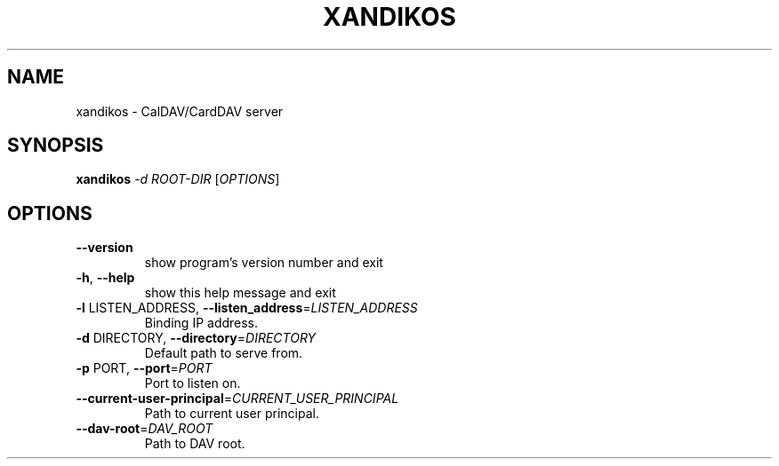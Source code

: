.\" DO NOT MODIFY THIS FILE!  It was generated by help2man 1.47.4.
.TH XANDIKOS "1" "February 2017" "xandikos 0.0.1" "User Commands"
.SH NAME
xandikos \- CalDAV/CardDAV server
.SH SYNOPSIS
.B xandikos
\fI\,-d ROOT-DIR \/\fR[\fI\,OPTIONS\/\fR]
.SH OPTIONS
.TP
\fB\-\-version\fR
show program's version number and exit
.TP
\fB\-h\fR, \fB\-\-help\fR
show this help message and exit
.TP
\fB\-l\fR LISTEN_ADDRESS, \fB\-\-listen_address\fR=\fI\,LISTEN_ADDRESS\/\fR
Binding IP address.
.TP
\fB\-d\fR DIRECTORY, \fB\-\-directory\fR=\fI\,DIRECTORY\/\fR
Default path to serve from.
.TP
\fB\-p\fR PORT, \fB\-\-port\fR=\fI\,PORT\/\fR
Port to listen on.
.TP
\fB\-\-current\-user\-principal\fR=\fI\,CURRENT_USER_PRINCIPAL\/\fR
Path to current user principal.
.TP
\fB\-\-dav\-root\fR=\fI\,DAV_ROOT\/\fR
Path to DAV root.
